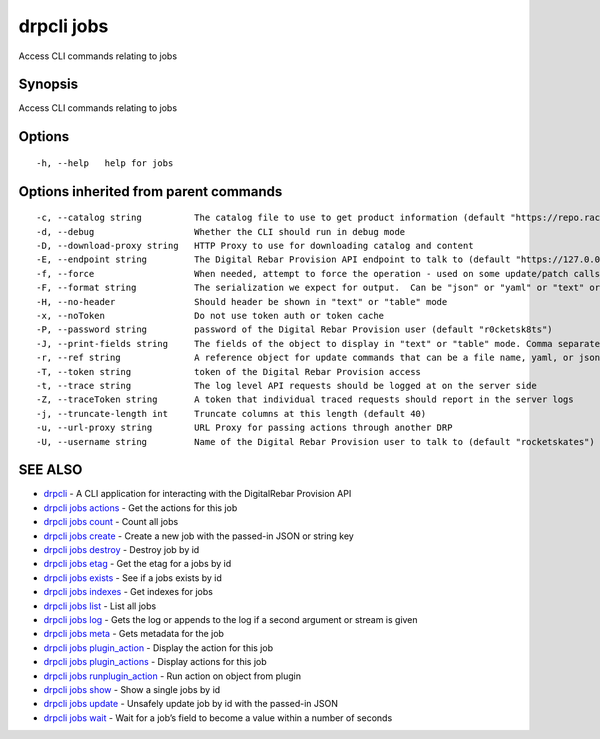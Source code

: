 drpcli jobs
-----------

Access CLI commands relating to jobs

Synopsis
~~~~~~~~

Access CLI commands relating to jobs

Options
~~~~~~~

::

     -h, --help   help for jobs

Options inherited from parent commands
~~~~~~~~~~~~~~~~~~~~~~~~~~~~~~~~~~~~~~

::

     -c, --catalog string          The catalog file to use to get product information (default "https://repo.rackn.io")
     -d, --debug                   Whether the CLI should run in debug mode
     -D, --download-proxy string   HTTP Proxy to use for downloading catalog and content
     -E, --endpoint string         The Digital Rebar Provision API endpoint to talk to (default "https://127.0.0.1:8092")
     -f, --force                   When needed, attempt to force the operation - used on some update/patch calls
     -F, --format string           The serialization we expect for output.  Can be "json" or "yaml" or "text" or "table" (default "json")
     -H, --no-header               Should header be shown in "text" or "table" mode
     -x, --noToken                 Do not use token auth or token cache
     -P, --password string         password of the Digital Rebar Provision user (default "r0cketsk8ts")
     -J, --print-fields string     The fields of the object to display in "text" or "table" mode. Comma separated
     -r, --ref string              A reference object for update commands that can be a file name, yaml, or json blob
     -T, --token string            token of the Digital Rebar Provision access
     -t, --trace string            The log level API requests should be logged at on the server side
     -Z, --traceToken string       A token that individual traced requests should report in the server logs
     -j, --truncate-length int     Truncate columns at this length (default 40)
     -u, --url-proxy string        URL Proxy for passing actions through another DRP
     -U, --username string         Name of the Digital Rebar Provision user to talk to (default "rocketskates")

SEE ALSO
~~~~~~~~

-  `drpcli <drpcli.html>`__ - A CLI application for interacting with the
   DigitalRebar Provision API
-  `drpcli jobs actions <drpcli_jobs_actions.html>`__ - Get the actions
   for this job
-  `drpcli jobs count <drpcli_jobs_count.html>`__ - Count all jobs
-  `drpcli jobs create <drpcli_jobs_create.html>`__ - Create a new job
   with the passed-in JSON or string key
-  `drpcli jobs destroy <drpcli_jobs_destroy.html>`__ - Destroy job by
   id
-  `drpcli jobs etag <drpcli_jobs_etag.html>`__ - Get the etag for a
   jobs by id
-  `drpcli jobs exists <drpcli_jobs_exists.html>`__ - See if a jobs
   exists by id
-  `drpcli jobs indexes <drpcli_jobs_indexes.html>`__ - Get indexes for
   jobs
-  `drpcli jobs list <drpcli_jobs_list.html>`__ - List all jobs
-  `drpcli jobs log <drpcli_jobs_log.html>`__ - Gets the log or appends
   to the log if a second argument or stream is given
-  `drpcli jobs meta <drpcli_jobs_meta.html>`__ - Gets metadata for the
   job
-  `drpcli jobs plugin_action <drpcli_jobs_plugin_action.html>`__ -
   Display the action for this job
-  `drpcli jobs plugin_actions <drpcli_jobs_plugin_actions.html>`__ -
   Display actions for this job
-  `drpcli jobs runplugin_action <drpcli_jobs_runplugin_action.html>`__
   - Run action on object from plugin
-  `drpcli jobs show <drpcli_jobs_show.html>`__ - Show a single jobs by
   id
-  `drpcli jobs update <drpcli_jobs_update.html>`__ - Unsafely update
   job by id with the passed-in JSON
-  `drpcli jobs wait <drpcli_jobs_wait.html>`__ - Wait for a job’s field
   to become a value within a number of seconds
